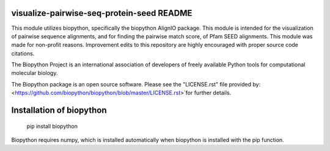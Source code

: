 visualize-pairwise-seq-protein-seed README
=====================

This module utilizes biopython, specifically the biopython AlignIO package. This module is intended for the visualization of pairwise sequence alignments, and for finding the pairwise match score, of Pfam SEED alignments. This module was made for non-profit reasons. Improvement edits to this repository are highly encouraged with proper source code citations. 

The Biopython Project is an international association of developers of freely available Python tools for computational molecular biology.

The Biopython package is an open source software. Please see the "LICENSE.rst" file provided by: <https://github.com/biopython/biopython/blob/master/LICENSE.rst>`for further details.

Installation of biopython
========================

    pip install biopython 

Biopython requires numpy, which is installed automatically when biopython is installed with the pip function.

